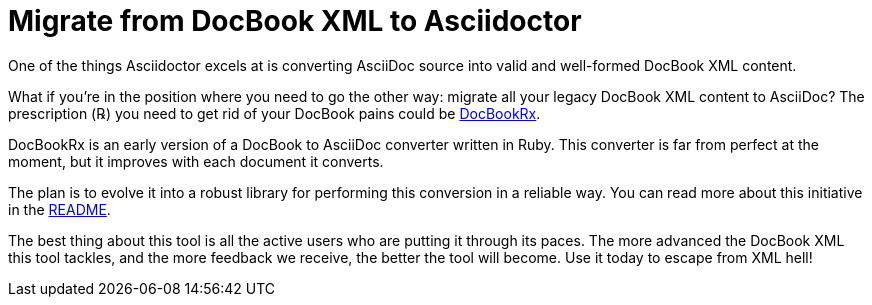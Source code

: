 = Migrate from DocBook XML to Asciidoctor
:navtitle: Migrate from DocBook XML
:url-docbookrx: https://github.com/asciidoctor/docbookrx
// docbookrx.adoc, included in user-manual: Convert DocBook XML to AsciiDoc

One of the things Asciidoctor excels at is converting AsciiDoc source into valid and well-formed DocBook XML content.

What if you're in the position where you need to go the other way: migrate all your legacy DocBook XML content to AsciiDoc?
The prescription (℞) you need to get rid of your DocBook pains could be {url-docbookrx}[DocBookRx^].

DocBookRx is an early version of a DocBook to AsciiDoc converter written in Ruby.
This converter is far from perfect at the moment, but it improves with each document it converts.

The plan is to evolve it into a robust library for performing this conversion in a reliable way.
You can read more about this initiative in the {url-docbookrx}#readme[README^].

The best thing about this tool is all the active users who are putting it through its paces.
The more advanced the DocBook XML this tool tackles, and the more feedback we receive, the better the tool will become.
Use it today to escape from XML hell!
